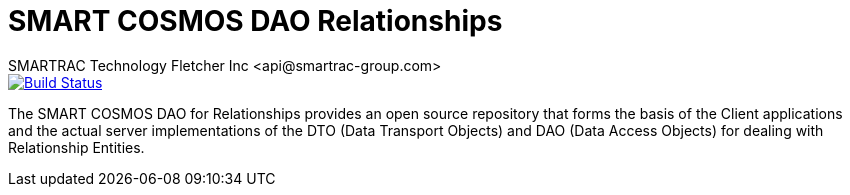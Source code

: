 = SMART COSMOS DAO Relationships
SMARTRAC Technology Fletcher Inc <api@smartrac-group.com>
ifdef::env-github[:USER: SMARTRACTECHNOLOGY]
ifdef::env-github[:REPO: smartcosmos-dao-relationships]
ifdef::env-github[:BRANCH: master]

image::https://travis-ci.org/{USER}/{REPO}.svg?branch={BRANCH}[Build Status, link=https://travis-ci.org/{USER}/{REPO}]

The SMART COSMOS DAO for Relationships provides an open source repository that forms the basis of the Client applications and the actual server implementations of the DTO (Data Transport Objects) and DAO (Data Access Objects) for dealing with Relationship Entities.
